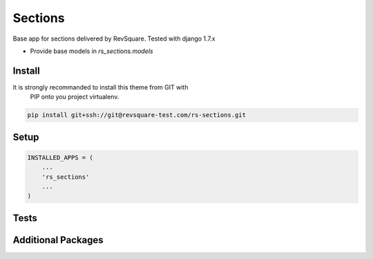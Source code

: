 ###############
Sections
###############

Base app for sections delivered by RevSquare. Tested with django 1.7.x

* Provide base models in `rs_sections.models`



*******
Install
*******

It is strongly recommanded to install this theme from GIT with
 PIP onto you project virtualenv.

.. code-block::  shell-session

    pip install git+ssh://git@revsquare-test.com/rs-sections.git


*****
Setup
*****


.. code-block::  python

    INSTALLED_APPS = (
        ...
        'rs_sections'
        ...
    )


*****
Tests
*****


.. code-block::  shell-session
    python manage.py test cms_base


*******************
Additional Packages
*******************


